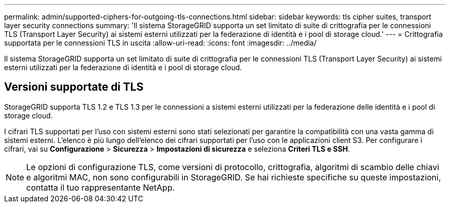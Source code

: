 ---
permalink: admin/supported-ciphers-for-outgoing-tls-connections.html 
sidebar: sidebar 
keywords: tls cipher suites, transport layer security connections 
summary: 'Il sistema StorageGRID supporta un set limitato di suite di crittografia per le connessioni TLS (Transport Layer Security) ai sistemi esterni utilizzati per la federazione di identità e i pool di storage cloud.' 
---
= Crittografia supportata per le connessioni TLS in uscita
:allow-uri-read: 
:icons: font
:imagesdir: ../media/


[role="lead"]
Il sistema StorageGRID supporta un set limitato di suite di crittografia per le connessioni TLS (Transport Layer Security) ai sistemi esterni utilizzati per la federazione di identità e i pool di storage cloud.



== Versioni supportate di TLS

StorageGRID supporta TLS 1.2 e TLS 1.3 per le connessioni a sistemi esterni utilizzati per la federazione delle identità e i pool di storage cloud.

I cifrari TLS supportati per l'uso con sistemi esterni sono stati selezionati per garantire la compatibilità con una vasta gamma di sistemi esterni.  L'elenco è più lungo dell'elenco dei cifrari supportati per l'uso con le applicazioni client S3.  Per configurare i cifrari, vai su *Configurazione* > *Sicurezza* > *Impostazioni di sicurezza* e seleziona *Criteri TLS e SSH*.


NOTE: Le opzioni di configurazione TLS, come versioni di protocollo, crittografia, algoritmi di scambio delle chiavi e algoritmi MAC, non sono configurabili in StorageGRID. Se hai richieste specifiche su queste impostazioni, contatta il tuo rappresentante NetApp.
